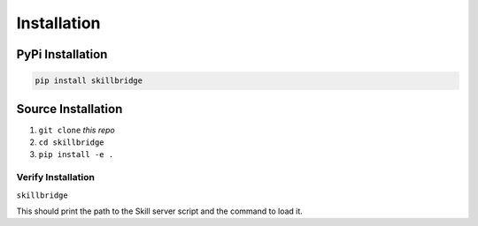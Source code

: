 .. _installation:

Installation
============

PyPi Installation
-----------------

.. code-block:: sh

    pip install skillbridge

Source Installation
-------------------

1. ``git clone`` *this repo*
2. ``cd skillbridge``
3. ``pip install -e .``

Verify Installation
~~~~~~~~~~~~~~~~~~~

``skillbridge``

This should print the path to the Skill server script and the command to load it.
